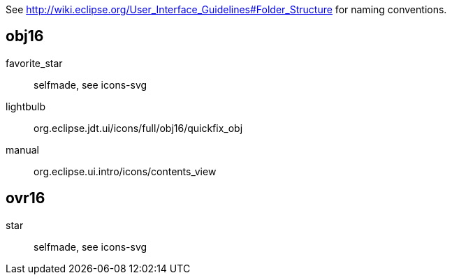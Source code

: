 See http://wiki.eclipse.org/User_Interface_Guidelines#Folder_Structure for naming conventions.

obj16
-----

favorite_star::
    selfmade, see icons-svg

lightbulb::
    org.eclipse.jdt.ui/icons/full/obj16/quickfix_obj

manual::
    org.eclipse.ui.intro/icons/contents_view

ovr16
-----

star::
    selfmade, see icons-svg
